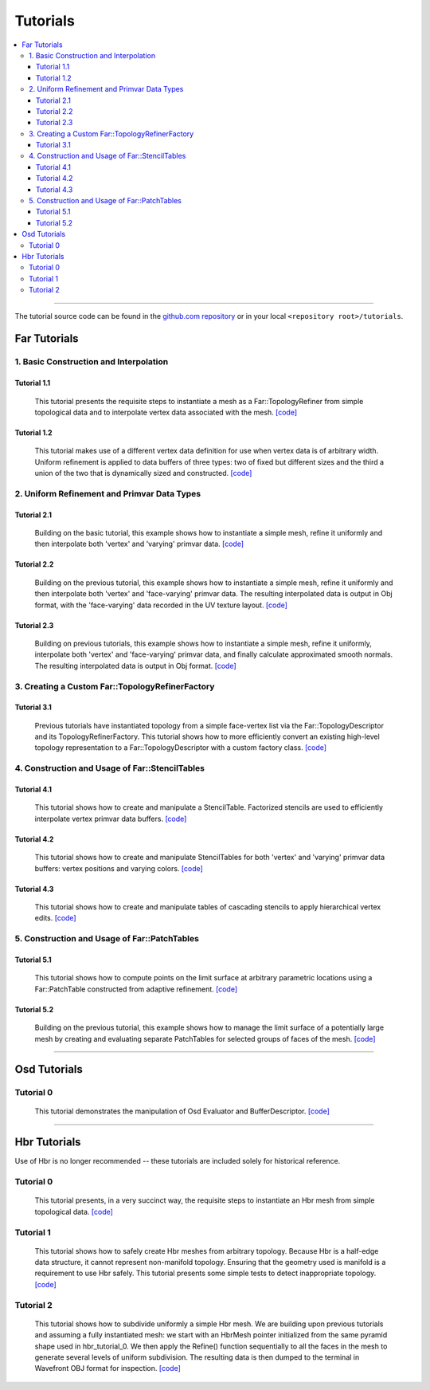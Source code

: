 ..
     Copyright 2013 Pixar

     Licensed under the Apache License, Version 2.0 (the "Apache License")
     with the following modification; you may not use this file except in
     compliance with the Apache License and the following modification to it:
     Section 6. Trademarks. is deleted and replaced with:

     6. Trademarks. This License does not grant permission to use the trade
        names, trademarks, service marks, or product names of the Licensor
        and its affiliates, except as required to comply with Section 4(c) of
        the License and to reproduce the content of the NOTICE file.

     You may obtain a copy of the Apache License at

         http://www.apache.org/licenses/LICENSE-2.0

     Unless required by applicable law or agreed to in writing, software
     distributed under the Apache License with the above modification is
     distributed on an "AS IS" BASIS, WITHOUT WARRANTIES OR CONDITIONS OF ANY
     KIND, either express or implied. See the Apache License for the specific
     language governing permissions and limitations under the Apache License.


Tutorials
---------

.. contents::
   :local:
   :backlinks: none

----

The tutorial source code can be found in the `github.com repository
<https://github.com/PixarAnimationStudios/OpenSubdiv/tree/master/tutorials>`__
or in your local ``<repository root>/tutorials``.

Far Tutorials
=============

1. Basic Construction and Interpolation
***************************************

Tutorial 1.1
^^^^^^^^^^^^
 This tutorial presents the requisite steps to instantiate a mesh as a
 Far::TopologyRefiner from simple topological data and to interpolate
 vertex data associated with the mesh. `[code] <far_tutorial_1_1.html>`__

.. image:: images/far_tutorial_1_1.0.png
   :align: center
   :width: 100px
   :target: images/far_tutorial_1_1.0.png

Tutorial 1.2
^^^^^^^^^^^^
 This tutorial makes use of a different vertex data definition for use when vertex
 data is of arbitrary width.  Uniform refinement is applied to data buffers of three
 types:  two of fixed but different sizes and the third a union of the two that is
 dynamically sized and constructed.  `[code] <far_tutorial_1_2.html>`__

2. Uniform Refinement and Primvar Data Types
********************************************

Tutorial 2.1
^^^^^^^^^^^^
 Building on the basic tutorial, this example shows how to instantiate a simple mesh,
 refine it uniformly and then interpolate both 'vertex' and 'varying' primvar data.
 `[code] <far_tutorial_2_1.html>`__

.. image:: images/far_tutorial_2_1.0.png
   :align: center
   :width: 100px
   :target: images/far_tutorial_2_1.0.png

Tutorial 2.2
^^^^^^^^^^^^
 Building on the previous tutorial, this example shows how to instantiate a simple mesh,
 refine it uniformly and then interpolate both 'vertex' and 'face-varying' primvar data.
 The resulting interpolated data is output in Obj format, with the 'face-varying' data
 recorded in the UV texture layout.  `[code] <far_tutorial_2_2.html>`__

.. image:: images/far_tutorial_2_2.0.png
   :align: center
   :width: 100px
   :target: images/far_tutorial_2_2.0.png

Tutorial 2.3
^^^^^^^^^^^^
 Building on previous tutorials, this example shows how to instantiate a simple mesh,
 refine it uniformly, interpolate both 'vertex' and 'face-varying' primvar data, and
 finally calculate approximated smooth normals.  The resulting interpolated data is
 output in Obj format.  `[code] <far_tutorial_2_3.html>`__

3. Creating a Custom Far::TopologyRefinerFactory
************************************************

Tutorial 3.1
^^^^^^^^^^^^
 Previous tutorials have instantiated topology from a simple face-vertex list via the
 Far::TopologyDescriptor and its TopologyRefinerFactory.  This tutorial shows how to
 more efficiently convert an existing high-level topology representation to a
 Far::TopologyDescriptor with a custom factory class.  `[code] <far_tutorial_3_1.html>`__

4. Construction and Usage of Far::StencilTables
***********************************************

Tutorial 4.1
^^^^^^^^^^^^
 This tutorial shows how to create and manipulate a StencilTable. Factorized stencils
 are used to efficiently interpolate vertex primvar data buffers.
 `[code] <far_tutorial_4_1.html>`__

Tutorial 4.2
^^^^^^^^^^^^
 This tutorial shows how to create and manipulate StencilTables for both 'vertex' and
 'varying' primvar data buffers: vertex positions and varying colors.
 `[code] <far_tutorial_4_2.html>`__

Tutorial 4.3
^^^^^^^^^^^^
 This tutorial shows how to create and manipulate tables of cascading stencils to apply
 hierarchical vertex edits. `[code] <far_tutorial_4_3.html>`__

5. Construction and Usage of Far::PatchTables
*********************************************

Tutorial 5.1
^^^^^^^^^^^^
 This tutorial shows how to compute points on the limit surface at arbitrary parametric
 locations using a Far::PatchTable constructed from adaptive refinement.
 `[code] <far_tutorial_5_1.html>`__

.. image:: images/far_tutorial_5_1.0.png
   :align: center
   :width: 100px
   :target: images/far_tutorial_5_1.0.png

Tutorial 5.2
^^^^^^^^^^^^
 Building on the previous tutorial, this example shows how to manage the limit surface
 of a potentially large mesh by creating and evaluating separate PatchTables for selected
 groups of faces of the mesh.  `[code] <far_tutorial_5_2.html>`__

----

Osd Tutorials
=============

Tutorial 0
**********
 This tutorial demonstrates the manipulation of Osd Evaluator and BufferDescriptor.
 `[code] <osd_tutorial_0.html>`__

----

Hbr Tutorials
=============

Use of Hbr is no longer recommended -- these tutorials are included solely for
historical reference.

Tutorial 0
**********
 This tutorial presents, in a very succinct way, the requisite steps to
 instantiate an Hbr mesh from simple topological data. `[code] <hbr_tutorial_0.html>`__

Tutorial 1
**********
 This tutorial shows how to safely create Hbr meshes from arbitrary topology.
 Because Hbr is a half-edge data structure, it cannot represent non-manifold
 topology. Ensuring that the geometry used is manifold is a requirement to use
 Hbr safely. This tutorial presents some simple tests to detect inappropriate
 topology. `[code] <hbr_tutorial_1.html>`__

Tutorial 2
**********
 This tutorial shows how to subdivide uniformly a simple Hbr mesh. We are
 building upon previous tutorials and assuming a fully instantiated mesh:
 we start with an HbrMesh pointer initialized from the same pyramid shape
 used in hbr_tutorial_0. We then apply the Refine() function sequentially
 to all the faces in the mesh to generate several levels of uniform
 subdivision. The resulting data is then dumped to the terminal in Wavefront
 OBJ format for inspection. `[code] <hbr_tutorial_2.html>`__

.. image:: images/hbr_tutorial_2.0.png
   :align: center
   :width: 100px
   :target: images/hbr_tutorial_2.0.png

